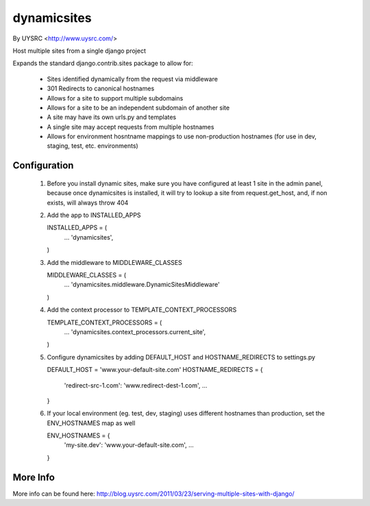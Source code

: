 dynamicsites
============

By UYSRC <http://www.uysrc.com/>

Host multiple sites from a single django project

Expands the standard django.contrib.sites package to allow for:

 * Sites identified dynamically from the request via middleware
 * 301 Redirects to canonical hostnames
 * Allows for a site to support multiple subdomains
 * Allows for a site to be an independent subdomain of another site
 * A site may have its own urls.py and templates
 * A single site may accept requests from multiple hostnames
 * Allows for environment hosntname mappings to use non-production hostnames (for use in dev, staging, test, etc. environments)

Configuration
-------------

 1. Before you install dynamic sites, make sure you have configured at least 1 site in the admin panel, because once dynamicsites is installed, it will try to lookup a site from request.get_host, and, if non exists, will always throw 404

 2. Add the app to INSTALLED_APPS ::

    INSTALLED_APPS = (
        ...
        'dynamicsites',
    )

 3. Add the middleware to MIDDLEWARE_CLASSES ::

    MIDDLEWARE_CLASSES = (
        ...
        'dynamicsites.middleware.DynamicSitesMiddleware'
    )

 4. Add the context processor to TEMPLATE_CONTEXT_PROCESSORS ::

    TEMPLATE_CONTEXT_PROCESSORS = (
        ...
        'dynamicsites.context_processors.current_site',
    )

 5. Configure dynamicsites by adding DEFAULT_HOST and HOSTNAME_REDIRECTS to settings.py ::

    DEFAULT_HOST = 'www.your-default-site.com'
    HOSTNAME_REDIRECTS = {
        'redirect-src-1.com':         'www.redirect-dest-1.com',
        ...
    }

 6. If your local environment (eg. test, dev, staging) uses different hostnames than production, set the ENV_HOSTNAMES map as well ::

    ENV_HOSTNAMES = {
        'my-site.dev':    'www.your-default-site.com',
        ...
    }

More Info
---------

More info can be found here:  http://blog.uysrc.com/2011/03/23/serving-multiple-sites-with-django/